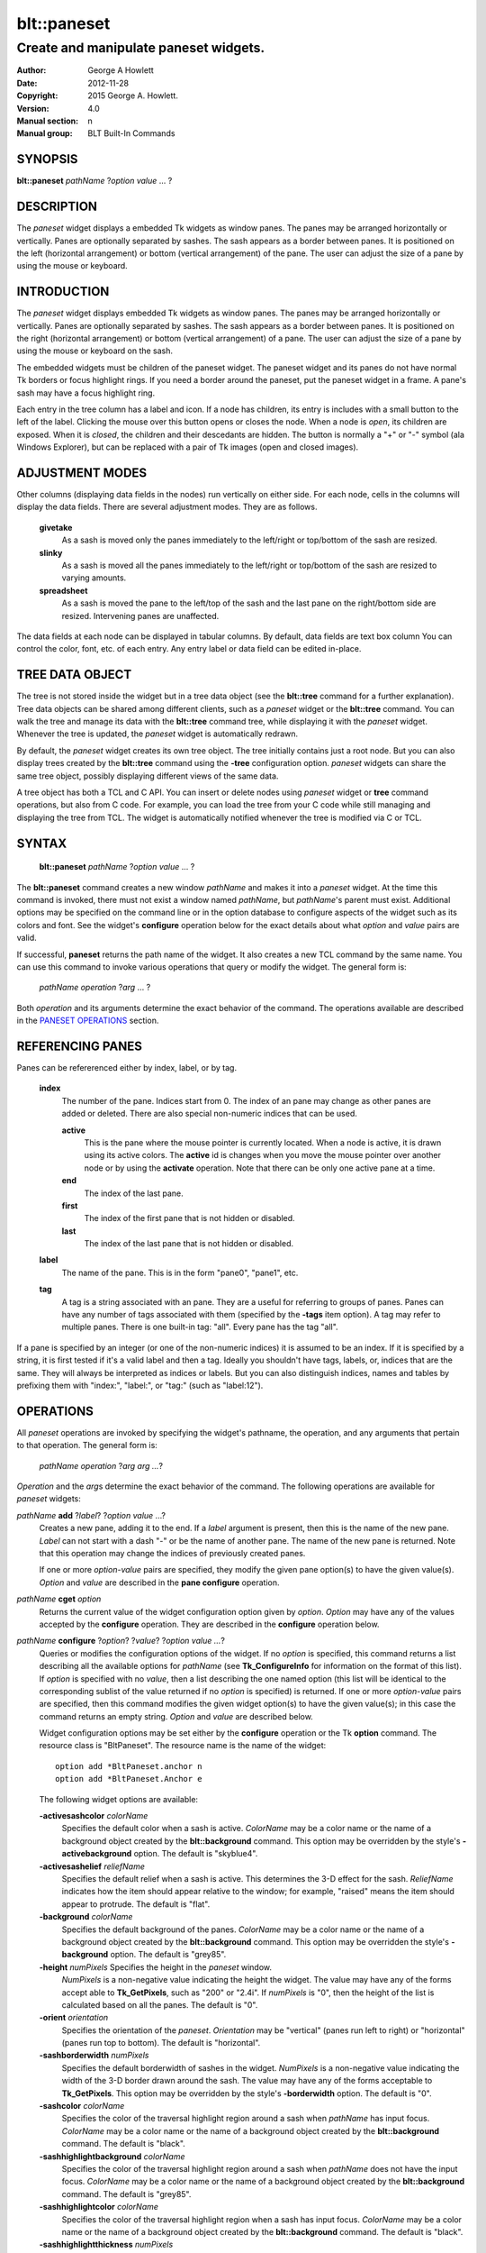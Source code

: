 
=============
blt::paneset
=============

----------------------------------------
Create and manipulate paneset widgets.
----------------------------------------

:Author: George A Howlett
:Date:   2012-11-28
:Copyright: 2015 George A. Howlett.
:Version: 4.0
:Manual section: n
:Manual group: BLT Built-In Commands

SYNOPSIS
--------

**blt::paneset** *pathName* ?\ *option* *value* ... ?

DESCRIPTION
-----------

The *paneset* widget displays a embedded Tk widgets as window panes.  The
panes may be arranged horizontally or vertically.  Panes are optionally
separated by sashes. The sash appears as a border between panes.  It is
positioned on the left (horizontal arrangement) or bottom (vertical
arrangement) of the pane.  The user can adjust the size of a pane by using
the mouse or keyboard.

INTRODUCTION
------------

The *paneset* widget displays embedded Tk widgets as window panes.  The panes
may be arranged horizontally or vertically.  Panes are optionally separated
by sashes. The sash appears as a border between panes.  It is positioned on
the right (horizontal arrangement) or bottom (vertical arrangement) of a
pane.  The user can adjust the size of a pane by using the mouse or
keyboard on the sash.

The embedded widgets must be children of the paneset widget.  The paneset
widget and its panes do not have normal Tk borders or focus highlight
rings. If you need a border around the paneset, put the paneset widget in a
frame.  A pane's sash may have a focus highlight ring.


Each entry in the tree column has a label and icon.  If a node has
children, its entry is includes with a small button to the left of the
label.  Clicking the mouse over this button opens or closes the node.  When
a node is *open*, its children are exposed.  When it is *closed*, the
children and their descedants are hidden.  The button is normally a "+" or
"-" symbol (ala Windows Explorer), but can be replaced with a pair of Tk
images (open and closed images).

ADJUSTMENT MODES
----------------

Other columns (displaying data fields in the nodes) run vertically on
either side.  For each node, cells in the columns will display the data
fields.  There are several adjustment modes.  They are as follows.

 **givetake**
   As a sash is moved only the panes immediately to the left/right or
   top/bottom of the sash are resized.
   
 **slinky**
   As a sash is moved all the panes immediately to the left/right or
   top/bottom of the sash are resized to varying amounts.
   
 **spreadsheet**
   As a sash is moved the pane to the left/top of the sash and the
   last pane on the right/bottom side are resized.  Intervening
   panes are unaffected.

The data fields at each node can be displayed in tabular columns.  By
default, data fields are text box column You can control the color, font,
etc. of each entry.  Any entry label or data field can be edited in-place.

TREE DATA OBJECT
----------------

The tree is not stored inside the widget but in a tree data object (see the
**blt::tree** command for a further explanation).  Tree data objects can be
shared among different clients, such as a *paneset* widget or the
**blt::tree** command.  You can walk the tree and manage its data with the
**blt::tree** command tree, while displaying it with the *paneset* widget.
Whenever the tree is updated, the *paneset* widget is automatically
redrawn.

By default, the *paneset* widget creates its own tree object.  The tree
initially contains just a root node.  But you can also display trees
created by the **blt::tree** command using the **-tree** configuration
option.  *paneset* widgets can share the same tree object, possibly
displaying different views of the same data.

A tree object has both a TCL and C API.  You can insert or delete nodes
using *paneset* widget or **tree** command operations, but also from C
code.  For example, you can load the tree from your C code while still
managing and displaying the tree from TCL. The widget is automatically
notified whenever the tree is modified via C or TCL.

SYNTAX
------

  **blt::paneset** *pathName* ?\ *option* *value* ... ?

The **blt::paneset** command creates a new window *pathName* and makes it
into a *paneset* widget.  At the time this command is invoked, there must
not exist a window named *pathName*, but *pathName*'s parent must exist.
Additional options may be specified on the command line or in the option
database to configure aspects of the widget such as its colors and font.
See the widget's **configure** operation below for the exact details about
what *option* and *value* pairs are valid.

If successful, **paneset** returns the path name of the widget.  It also
creates a new TCL command by the same name.  You can use this command to
invoke various operations that query or modify the widget.  The general
form is:

  *pathName* *operation* ?\ *arg* ... ?

Both *operation* and its arguments determine the exact behavior of
the command.  The operations available are described in the
`PANESET OPERATIONS`_ section.

REFERENCING PANES
-----------------

Panes can be refererenced either by index, label, or by tag.

  **index**
    The number of the pane.  Indices start from 0.  The index of an
    pane may change as other panes are added or deleted.
    There are also special non-numeric indices that can be used.

    **active**
      This is the pane where the mouse pointer is currently located.  When
      a node is active, it is drawn using its active colors.  The
      **active** id is changes when you move the mouse pointer over another
      node or by using the **activate** operation. Note that there can be
      only one active pane at a time.

    **end**
      The index of the last pane.
      
    **first**
      The index of the first pane that is not hidden or disabled.

    **last**
      The index of the last pane that is not hidden or disabled.

  **label**
    The name of the pane.  This is in the form "pane0", "pane1", etc.

  **tag**
    A tag is a string associated with an pane.  They are a useful for
    referring to groups of panes. Panes can have any number of tags
    associated with them (specified by the **-tags** item option).  A
    tag may refer to multiple panes.  There is one built-in tag: "all".
    Every pane has the tag "all".  

If a pane is specified by an integer (or one of the non-numeric indices)
it is assumed to be an index.  If it is specified by a string, it is first
tested if it's a valid label and then a tag.  Ideally you shouldn't have
tags, labels, or, indices that are the same.  They will always be
interpreted as indices or labels.  But you can also distinguish indices,
names and tables by prefixing them with "index:", "label:", or "tag:"
(such as "label:12").

OPERATIONS
----------

All *paneset* operations are invoked by specifying the widget's pathname,
the operation, and any arguments that pertain to that operation.  The
general form is:

  *pathName operation* ?\ *arg arg ...*\ ?

*Operation* and the *arg*\ s determine the exact behavior of the
command.  The following operations are available for *paneset* widgets:

*pathName* **add** ?\ *label*\ ? ?\ *option* *value* ...?
  Creates a new pane, adding it to the end.  If a *label* argument is
  present, then this is the name of the new pane.  *Label* can not start
  with a dash "-" or be the name of another pane.  The name of the new pane
  is returned. Note that this operation may change the indices of
  previously created panes.

  If one or more *option-value* pairs are specified, they modify the given pane
  option(s) to have the given value(s).  *Option* and *value* are described
  in the **pane configure** operation.  

*pathName* **cget** *option*  
  Returns the current value of the widget configuration option given by
  *option*. *Option* may have any of the values accepted by the
  **configure** operation. They are described in the **configure**
  operation below.

*pathName* **configure** ?\ *option*\ ? ?\ *value*? ?\ *option value ...*\ ?
  Queries or modifies the configuration options of the widget.  If no
  *option* is specified, this command returns a list describing all the
  available options for *pathName* (see **Tk_ConfigureInfo** for
  information on the format of this list).  If *option* is specified with
  no *value*, then a list describing the one named option (this list will
  be identical to the corresponding sublist of the value returned if no
  *option* is specified) is returned.  If one or more *option-value* pairs
  are specified, then this command modifies the given widget option(s) to
  have the given value(s); in this case the command returns an empty
  string.  *Option* and *value* are described below.

  Widget configuration options may be set either by the **configure**
  operation or the Tk **option** command.  The resource class is
  "BltPaneset".  The resource name is the name of the widget::

    option add *BltPaneset.anchor n
    option add *BltPaneset.Anchor e

  The following widget options are available\:

  **-activesashcolor** *colorName* 
    Specifies the default color when a sash is active.
    *ColorName* may be a color name or the name of a background object
    created by the **blt::background** command.  This option may be
    overridden by the style's **-activebackground** option.
    The default is "skyblue4". 

  **-activesashelief** *reliefName* 
    Specifies the default relief when a sash is active.  This determines
    the 3-D effect for the sash.  *ReliefName* indicates how the item
    should appear relative to the window; for example, "raised" means the
    item should appear to protrude.  The default is "flat".
    
  **-background** *colorName* 
    Specifies the default background of the panes.  *ColorName* may be a
    color name or the name of a background object created by the
    **blt::background** command.  This option may be overridden the style's
    **-background** option. The default is "grey85".
    
  **-height** *numPixels* Specifies the height in the *paneset* window.
    *NumPixels* is a non-negative value indicating the height the
    widget. The value may have any of the forms accept able to
    **Tk_GetPixels**, such as "200" or "2.4i".  If *numPixels* is "0", then
    the height of the list is calculated based on all the panes.  The
    default is "0".

  **-orient** *orientation*
    Specifies the orientation of the *paneset*.  *Orientation* may be
    "vertical" (panes run left to right) or "horizontal" (panes run
    top to bottom).  The default is "horizontal".

  **-sashborderwidth** *numPixels* 
    Specifies the default borderwidth of sashes in the widget.  *NumPixels*
    is a non-negative value indicating the width of the 3-D border drawn
    around the sash. The value may have any of the forms acceptable to
    **Tk_GetPixels**.  This option may be overridden by the style's
    **-borderwidth** option.  The default is "0".

  **-sashcolor** *colorName*
    Specifies the color of the traversal highlight region around a sash
    when *pathName* has input focus.  *ColorName* may be a color name or
    the name of a background object created by the **blt::background**
    command. The default is "black".

  **-sashhighlightbackground** *colorName*
    Specifies the color of the traversal highlight region around a sash
    when *pathName* does not have the input focus.  *ColorName* may be a
    color name or the name of a background object created by the
    **blt::background** command.  The default is "grey85".

  **-sashhighlightcolor** *colorName*
    Specifies the color of the traversal highlight region when a sash
    has input focus.  *ColorName* may be a color name or the name of a
    background object created by the **blt::background** command. The
    default is "black".

  **-sashhighlightthickness** *numPixels*
    Specifies a non-negative value for the width of the highlight rectangle
    to drawn around the outside of the sash.  *NumPixels* may have any of
    the forms acceptable to **Tk_GetPixels**.  If *numPixels* is "0", no
    focus highlight is drawn around the sash.  The default is "2".

  **-sashpad** *numPixels* 
    Specifies the default borderwidth of sashes in the widget.  *NumPixels* is
    a non-negative value indicating the width of the 3-D border drawn
    around the sash. The value may have any of the forms acceptable to
    **Tk_GetPixels**.  This option may be overridden by the style's
    **-borderwidth** option.  The default is "0".

  **-sashrelief** *reliefName* 
    Specifies the default relief of active sashes.  This determines the 3-D
    effect for the item.  *Relief* indicates how the item should appear
    relative to the window; for example, "raised" means the item should
    appear to protrude.  This option may be overridden by the style's
    **-activerelief** option. The default is "flat".
    
  **-sashthickness** *numPixels*
    Specifies a non-negative value for the width of the highlight rectangle
    to drawn around the outside of the widget.  *NumPixels* may have any of
    the forms acceptable to **Tk_GetPixels**.  If *numPixels* is "0", no
    focus highlight is drawn around the widget.  The default is "2".

  **-width** *numPixels*
   Specifies the width in the *listview*.  *NumPixels* can be single value
   or a list.  If *numPixels* is a single value it is a non-negative value
   indicating the width the window. The value may have any of the forms
   accept able to **Tk_GetPixels**, such as "200" or "2.4i".  If
   *numPixels* is a 2 element list, then this sets the minimum and maximum
   limits for the width of the window. The indow will be at least the
   minimum width and less than or equal to the maximum. If *numPixels* is a
   3 element list, then this specifies minimum, maximum, and nominal width
   or the window.  The nominal size overrides the calculated width of the
   window.  If *numPixels* is "", then the width of the window is
   calculated based on the widths of all the items.  The default is "".

*pathName* **delete** *paneName*\ ...
  Deletes one or more panes from the widget. *PaneName* may be a label,
  index, or tag and may refer to multiple panes (for example "all").

*pathName* **exists** *paneName*
  Returns *paneName* exists in the widget. *PaneName* may be a label,
  index, or tag, but may not represent more than one pane.  Returns "1" is
  the pane exists, "0" otherwise.
  
*pathName* **index** *paneName* 
  Returns the index of *paneName*. *PaneName* may be a label, index, or
  tag, but may not represent more than one pane.  If the pane does not
  exist, "-1" is returned.
  
*pathName* **insert after** *whereName* ?\ *label*\ ? ?\ *option *value* ... ? 
  Creates a new pane and inserts it after *whereName*. *WhereName* may be a
  label, index, or tag, but may not represent more than one pane.  If a
  *label* argument is present, then this is the name of the new pane.
  *Label* can not start with a dash "-" or be the name of another
  pane.  The name of the new pane is returned. Note that this
  operation may change the indices of previously created panes.  

  If one or more *option*\ -\ *value* pairs are specified, they modify the
  given pane option(s) to have the given value(s).  *Option* and *value*
  are described in the **pane configure** operation.  
  
*pathName* **insert before** *whereName* ?\ *label*\ ? ?\ *option *value* ... ?
  Creates a new pane and inserts it before *whereName*. *WhereName* may be a
  label, index, or tag, but may not represent more than one pane.  If a
  *label* argument is present, then this is the name of the new pane.
  *Label* can not start with a dash "-" or be the name of another
  pane. The name of the new pane is returned. Note that this
  operation may change the indices of previously created panes.  

  If one or more *option*\ -\ *value* pairs are specified, they modify the
  given pane option(s) to have the given value(s).  *Option* and *value*
  are described in the **pane configure** operation.  
  
*pathName* **invoke** *paneName* 
  Invokes the TCL command specified by pane's **-command** option.
  *PaneName* may be a label, index, or tag, but may not represent more
  than one pane.  If *paneName* is disabled, no command is invoked.
  
*pathName* **move after** *whereName* *paneName*
  Moves *paneName* after the pane *whereName*.  Both *whereName* and
  *paneName* may be a label, index, or tag, but may not represent more than
  one pane.  The indices of panes may change.
  
*pathName* **move before** *whereName* *paneName*
  Moves *paneName* before the pane *whereName*.  Both *whereName* and
  *paneName* may be a label, index, or tag, but may not represent more than
  one pane. The indices of panes may change.

*pathName* **names** ?\ *pattern* ... ?
  Returns the labels of all the panes.  If one or more *pattern* arguments
  are provided, then the label of any pane matching *pattern* will be
  returned. *Pattern* is a **glob**\ -style pattern.

*pathName* **pane cget** *paneName* *option*
  Returns the current value of the configuration option for *paneName*
  given by *option*.  *Option* may be any option described below for the
  **pane configure** operation below. *PaneName* may be a label, index, or
  tag, but may not represent more than one pane.

*pathName* **pane configure** *paneName* ?\ *option* *value* ... ?
  Queries or modifies the configuration options of *paneName*.  *PaneName*
  may be a label, index, or tag.  If no *option* is specified, returns a
  list describing all the available options for *paneName* (see
  **Tk_ConfigureInfo** for information on the format of this list).  If
  *option* is specified with no *value*, then the command returns a list
  describing the one named option (this list will be identical to the
  corresponding sublist of the value returned if no *option* is specified).
  In both cases, *paneName* may not represent more than one pane.
  
  If one or more *option-value* pairs are specified, then this command
  modifies the given option(s) to have the given value(s); in this case
  *paneName* may refer to mulitple items (for example "all").  *Option* and
  *value* are described below.

  **-activesashcolor** *colorName* 
    Specifies the default color when the sash is active.  *ColorName* may
    be a color name or the name of a background object created by the
    **blt::background** command.  This option may be overridden by the
    style's **-activebackground** option.  The default is "skyblue4".

  **-anchor** *anchorName* 
    Specifies how to position the embedded child widget in the pane if
    extra space is available in the pane. For example, if *anchorName* is
    "center" then the widget is centered in the pane; if *anchorName* is
    "n" then the widget will be drawn such that the top center point of the
    widget will be the top center point of the pane.  This option defaults
    to "nw".

  **-background** *colorName* 
    Specifies the background of *paneName*.  *ColorName* may be a color
    name or the name of a background object created by the
    **blt::background** command.  If *colorName* is "", the widget's
    **-background** is used. The default is "".

  **-deletecommand** *string*
    Specifies a TCL command to invoked when the pane is deleted (via the
    *paneset*\ 's **delete** operation, or destroying the *paneset*).  The
    command will be invoked before the pane is actually deleted.  If
    *string* is "", no command is invoked.  The default is "".

  **-fill** *fillStyle* 
  **-height** *numPixels* 
  **-hide** *boolean* 
  **-ipadx** *numPixels* 
  **-ipady** *numPixels* 
  **-reqheight** *numPixels* 
  **-reqwidth** *numPixels* 

  **-sashhighlightbackground** *colorName* 
  **-sashhighlightcolor** *colorName* 

  **-sashcolor** *colorName*
    Specifies the color of the traversal highlight region when *pathName*
    has input focus.  *ColorName* may be a color name or the name of a
    background object created by the **blt::background** command. The
    default is "black".

  **-sashcursor** *cursorName* 
    Specifies the cursor to be used for the sash. *CursorName* may have
    any of the forms acceptable to **Tk_GetCursor**.  If *cursorName* is "",
    this indicates that the widget should defer to its parent for cursor
    specification.  The default is "".

  **-showsash** *boolean* 

  **-size** *numPixels* 

  **-tags** *tagList* 
    Specifies a list of tags to associate with the item.  *TagList* is a
    list of tags.  Tags are a useful for referring to groups of
    items. Items can have any number of tags associated with them. Tags may
    refer to more than one item.  Tags should not be the same as labels or
    the non-numeric indices.  The default is "".

  **-takefocus** *string* 
    Specifies the text to be displayed as the item's label.  The default is
    "".

*pathName* **listadd** *itemsList*  ?\ *option* *value* ... ?
  Adds one or more items to from *itemsList*.  For each label in
  *itemsList* a new item is created with that label.  An item can not
  already exist with the label.  If one or more *option-value* pairs are
  specified, they modify each created item with the given option(s) to have
  the given value(s).  *Option* and *value* are described in the **item
  configure** operation.

*pathName* **nearest** *x* *y*
  Returns the index of the item closest to the coordinates specified.  *X*
  and *y* are root coordinates.

*pathName* **next** *itemName* 
  Moves the focus to the next item from *itemName*.  *ItemName* may be a
  label, index, or tag, but may not represent more than one item.

*pathName* **previous** *itemName*
  Moves the focus to the previous item from *itemName*.  *ItemName* may be
  a label, index, or tag, but may not represent more than one item.

*pathName* **sash activate** *paneName*
*pathName* **sash anchor** *paneName* *x* *y*
*pathName* **sash deactivate** 
*pathName* **sash mark** *paneName* *x* *y*
*pathName* **sash move** *paneName* *x* *y*
*pathName* **sash set** *paneName* *x* *y*

*pathName* **scan dragto** *x* *y* This command computes the difference
  between *x* and *y* and the coordinates to the last **scan mark** command
  for the widget.  It then adjusts the view by 10 times the difference in
  coordinates.  This command is typically associated with mouse motion
  events in the widget, to produce the effect of dragging the item list at
  high speed through the window.  The return value is an empty string.
   
*pathName* **scan mark** *x* *y*
  Records *x* and *y* and the current view in the window; to be used with
  later **scan dragto** commands. *X* and *y* are window coordinates
  (i.e. relative to *listview* window).  Typically this command is
  associated with a mouse button press in the widget.  It returns an empty
  string.

*pathName* **see** *itemName* 
  Scrolls the list so that *itemName* is visible in the widget's window.
  *ItemName* may be a label, index, or tag, but may not represent more than
  one item.
  
*pathName* **selection anchor** *itemName*
  Sets the selection anchor to the item given by *itemName*.  If *itemName*
  refers to a non-existent item, then the closest item is used.  The
  selection anchor is the end of the selection that is fixed while dragging
  out a selection with the mouse.  The special id **anchor** may be used to
  refer to the anchor item.

*pathName* **selection clear** *firstItem* ?\ *lastItem*\ ?
  Removes the items between *firstItem* and *lastItem* (inclusive) from the
  selection.  Both *firstItem* and *lastItem* are ids representing a range of
  items.  If *lastItem* isn't given, then only *firstItem* is deselected.
  Items outside the selection are not affected.

*pathName* **selection clearall**
  Clears the entire selection.  

*pathName* **selection includes** *itemName*
  Returns 1 if the item given by *itemName* is currently selected, 0 if it
  isn't.

*pathName* **selection mark** ?\ *itemName*\ ?
  Sets the selection mark to the item given by *itemName*.  This causes the
  range of items between the anchor and the mark to be temporarily added
  to the selection.  The selection mark is the end of the selection that is
  fixed while dragging out a selection with the mouse.  The special id
  **mark** may be used to refer to the current mark item.  If *itemName*
  refers to a non-existent item, then the mark is ignored.  Resetting the
  mark will unselect the previous range.  Setting the anchor finalizes the
  range.

*pathName* **selection present**
  Returns 1 if any items currently selected and 0 otherwise.

*pathName* **selection set** *firstItem* ?\ *lastItem*\ ?
  Selects all of the items in the range between *firstItem* and *lastItem*,
  inclusive, without affecting the selection state of items outside that
  range. If *lastItem* isn't given, then only *firstItem* is set.

*pathName* **selection toggle** *firstItem* ?\ *lastItem*\ ?
  Selects/deselects items in the range between *firstItem* and *lastItem*,
  inclusive, from the selection.  If a item is currently selected, it
  becomes deselected, and visa versa. If *lastItem* isn't given,
  then only *firstItem* is toggled.

*pathName* **size**
  Returns the number of items in the list.  
   
*pathName* **sort cget** *option*
  Returns the current value of the sort configuration option given by
  *option*. *Option* may have any of the values accepted by the **sort
  configure** operation. They are described below.

*pathName* **sort configure** ?\ *option*\ ? ?\ *value*\ ? ?\ *option* *value* ... ?
  Queries or modifies the sort configuration options.  If no *option* is
  specified, returns a list describing all the available options for
  *pathName* (see **Tk_ConfigureInfo** for information on the format of
  this list).  If *option* is specified with no *value*, then this command
  returns a list describing the one named option (this list will be
  identical to the corresponding sublist of the value returned if no
  *option* is specified).  If one or more *option-value* pairs are
  specified, then this command modifies the given sort option(s) to have
  the given value(s); in this case the command returns an empty string.
  *Option* and *value* are described below.

  **-auto** 
    Automatically resort the items anytime the items are added deleted, or
    changed.

  **-by** *what*
    Indicates to sort items either by their type or text label.
    *What* can be **text** or **type**. By default the items are sorted
    by their labels.

  **-command** *cmdPrefix*
    Specifies *cmdPrefix* as a TCL command to use for comparing items.  The
    items to compare are appended as additional arguments to *cmdPrefix*
    before evaluating the TCL command. The command should return an
    integer less than, equal to, or greater than zero if the first item
    is to be considered less than, equal to, or greater than the second,
    respectively.

  **-decreasing** 
    Sort the items highest to lowest. By default items are sorted
    lowest to highest.

  **-dictionary** *boolean*
     Use dictionary-style comparison. This is the same as *ascii*
     except (a) case is ignored except as a tie-breaker and (b) if two
     strings contain embedded numbers, the numbers compare as integers,
     not characters.  For example, in -dictionary mode, "bigBoy" sorts
     between "bigbang" and "bigboy", and "x10y" sorts between "x9y" and
     "x11y".  

*pathName* **sort once**  ?\ *option* *value* ... ?
  Sorts items using the current set of sort configuration values.  *Option*
  and *value* are described above for the **sort configure** operation.
  
*pathName* **style cget** *styleName* *option*
  Returns the current value of the style configuration option given by
  *option* for *styleName*.  *StyleName* is the name of a style created by
  the **style create** operaton.  *Option* may be any option described
  below for the **style configure** operation.
   
*pathName* **style configure** *styleName* ?\ *option* *value* ... ?
  Queries or modifies the configuration options for the style *styleName*.
  *StyleName* is the name of a style created by the **style create**
  operaton.  If no *option* argument is specified, this command returns a
  list describing all the available options for *pathName* (see
  **Tk_ConfigureInfo** for information on the format of this list).  If
  *option* is specified with no *value*, then the command returns a list
  describing the one named option (this list will be identical to the
  corresponding sublist of the value returned if no *option* is specified).
  If one or more *option-value* pairs are specified, then this command
  modifies the given widget option(s) to have the given value(s); in this
  case the command returns an empty string.  *Option* and *value* are
  described below.

  **-activebackground** *colorName* 
    Specifies the background of the item when it is active.  *ColorName*
    may be a color name or the name of a background object created by the
    **blt::background** command.  The default is "white".

  **-activeforeground** *colorName* 
    Specifies the text color of the item when it is active.  The default is
    "black".

  **-activerelief** *relief* 
    Specifies the relief of the item when it is active.  This determines
    the 3-D effect for the item.  *Relief* indicates how the item should
    appear relative to the widget window; for example, "raised" means the
    item should appear to protrude.  The default is "flat".
    
  **-background** *colorName* 
    Specifies the background of the item.  *ColorName* may be a color
    name or the name of a background object created by the
    **blt::background** command.  The default is "white".
    
  **-borderwidth** *numPixels* 
    Specifies the borderwidth of the item.  *NumPixels* is a non-negative
    value indicating the width of the 3-D border drawn around the item. The
    value may have any of the forms accept able to **Tk_GetPixels**.  The
    default is "1".

  **-disabledbackground** *colorName* 
    Specifies the background of the item when it is disabled.  *ColorName*
    may be a color name or the name of a background object created by the
    **blt::background** command.  The default is "white".

  **-disabledforeground** *colorName* 
    Specifies the color of the text for the item when it is disabled.  The
    default is "grey70".

  **-font** *fontName* 
    Specifies the font of the text for the item.  The default is "{Sans
    Serif} 11".

  **-foreground** *colorName* 
    Specifies the color of the text for the item.  The default is "black".

  **-relief** *relief* 
    Specifies the 3-D effect for the border around the item.  *Relief*
    specifies how the interior of the legend should appear relative to the
    widget; for example, "raised" means the item should appear to protrude
    from the window, relative to the surface of the window.  The default is
    "flat".

  **-selectbackground** *colorName* 
    Specifies the background color of the item when it is selected.
    *ColorName* may be a color name or the name of a background object
    created by the **blt::background** command.  The default is "skyblue4".

  **-selectforeground** *colorName* 
    Specifies the color of the text of the item when it is selected.  The
    default is "white".

  **-selectrelief** *relief* 
    Specifies the relief of the item when it is selected.  This determines
    the 3-D effect for the item.  *Relief* indicates how the item should
    appear relative to the widget window; for example, "raised" means the
    item should appear to protrude.  The default is "flat".
    
*pathName* **style create** *styleName* ?\ *option* *value* ... ?
  Creates a new style named *styleName*.  By default all list use the same
  set of global widget configuration options to specify the item's the
  color, font, borderwidth, etc.  Styles contain sets of configuration
  options that you can apply to a items (using the its **-style** option)
  to override their appearance. More than one item can use the same
  style. *StyleName* can not already exist.  If one or more
  *option*-*value* pairs are specified, they specify options valid for the
  **style configure** operation.  The name of the style is returned.
   
*pathName* **style delete** ?\ *styleName* ... ?
  Deletes one or more styles.  *StyleName* is the name of a style created
  by the **style create** operaton.  Styles are reference counted.  The
  resources used by *styleName* are not freed until no item is using it.
   
*pathName* **style exists** *styleName*
  Indicates if the style named *styleName* exists in the widget. Returns
  "1" if it exists, "0" otherwise.
   
*pathName* **style names** ?\ *pattern* ... ?
  Returns the names of all the styles in the widget.  If one or more
  *pattern* arguments are provided, then the names of any style matching
  *pattern* will be returned. *Pattern* is a **glob**-style pattern.

*pathName* **table attach** *tableName* ?\ *option value* ... ?
  Attaches a BLT data table as the data source for the widget. *TableName*
  is the name of a data table created by the **blt::datatable** command.
  You must specify the columns in the table that contain specific
  information.  *Option* and *value* can be any of the following.
  
  **-bigicon** *columnName* 
    Specifies the name of the column in *tableName* to that holds the
    image names of the big icons used in **icons** layout mode.

  **-icon** *columnName* 
    Specifies the name of the column in *tableName* to that holds the image
    names of the small icons used in **row** and **column** layout modes.
   
  **-text** *columnName* 
    Specifies the name of the column in *tableName* to that holds the string
    to be used for the item text.

  **-type** *columnName* 
    Specifies the name of the column in *tableName* to that holds the string
    to be used for the item type.

*pathName* **table unattach** 
  Unlinks the current table.

*pathName* **tag add** *tag* ?\ *itemName* ... ?
  Adds the tag to one of more items. *Tag* is an arbitrary string that can
  not start with a number.  *ItemName* may be a label, index, or tag and
  may refer to multiple items (for example "all").
  
*pathName* **tag delete** *tag* ?\ *itemName* ... ?
  Deletes the tag from one or more items. *ItemName* may be a label, index,
  or tag and may refer to multiple items (for example "all").
  
*pathName* **tag exists** *itemName* ?\ *tag* ... ?
  Indicates if the item has any of the given tags.  Returns "1" if
  *itemName* has one or more of the named tags, "0" otherwise.  *ItemName*
  may be a label, index, or tag and may refer to multiple items (for example
  "all").

*pathName* **tag forget** *tag*
  Removes the tag *tag* from all items.  It's not an error if no
  items are tagged as *tag*.

*pathName* **tag get** *itemName* ?\ *pattern* ... ?
  Returns the tag names for a given item.  If one of more pattern
  arguments are provided, then only those matching tags are returned.

*pathName* **tag items** *tag*
  Returns a list of items that have the tag.  If no item is tagged as
  *tag*, then an empty string is returned.

*pathName* **tag names** ?\ *itemName*\ ... ?
  Returns a list of tags used by the *listview* widget.  If one or more
  *itemName* arguments are present, any tag used by *itemName* is returned.

*pathName* **tag set** *itemName* ?\ *tag* ... ?
  Sets one or more tags for a given item.  *ItemName* may be a label,
  index, or tag and may refer to multiple items.  Tag names can't start
  with a digit (to distinquish them from indices) and can't be a reserved
  tag ("all").

*pathName* **tag unset** *itemName* ?\ *tag* ... ?
  Removes one or more tags from a given item. *ItemName* may be a label,
  index, or tag and may refer to multiple items.  Tag names that don't
  exist or are reserved ("all") are silently ignored.

*pathName* **xposition** *itemName*
  Returns the horizontal position of the item from left of the *listview*
  window.  The returned value is in pixels. *ItemName* may be a label,
  index, or tag, but may not represent more than one item.
   
*pathName* **xview moveto** fraction
  Adjusts the horizontal view in the *listview* window so the portion of
  the list starting from *fraction* is displayed.  *Fraction* is a number
  between 0.0 and 1.0 representing the position horizontally where to
  start displaying the list.
   
*pathName* **xview scroll** *number* *what*
  Adjusts the view in the window horizontally according to *number* and
  *what*.  *Number* must be an integer.  *What* must be either "units" or
  "pages".  If *what* is "units", the view adjusts left or right by
  *number* units.  The number of pixel in a unit is specified by the
  **-xscrollincrement** option.  If *what* is "pages" then the view
  adjusts by *number* screenfuls.  If *number* is negative then the view
  if scrolled left; if it is positive then it is scrolled right.

*pathName* **yposition** *itemName*
  Returns the vertical position of the item from top of the *listview*
  window.  The returned value is in pixels. *ItemName* may be a label,
  index, or tag, but may not represent more than one item.
   
*pathName* **yview moveto** fraction
  Adjusts the vertical view in the *listview* window so the portion of
  the list starting from *fraction* is displayed.  *Fraction* is a number
  between 0.0 and 1.0 representing the position vertically where to start
  displaying the list.
   
*pathName* **yview scroll** *number* *what*
  Adjusts the view in the window vertically according to *number* and
  *what*.  *Number* must be an integer.  *What* must be either "units" or
  "pages".  If *what* is "units", the view adjusts up or down by *number*
  units.  The number of pixels in a unit is specified by the
  **-yscrollincrement** option.  If *what* is "pages" then the view
  adjusts by *number* screenfuls.  If *number* is negative then earlier
  items become visible; if it is positive then later item becomes visible.

PANESET OPERATIONS
-------------------

The **paneset** operations are the invoked by specifying the widget's
pathname, the operation, and any arguments that pertain to that operation.
The general form is:

  *pathName* *operation* ?\ *arg* *arg* ...  ?

*Operation* and the *arg*s determine the exact behavior of the
command.  The following operation are available for *paneset* widgets:

*pathName* **bbox** ?**-screen**? *tagOrId...*
  Returns a list of 4 numbers, representing a bounding box of around the
  specified entries. The entries is given by one or more *tagOrId*
  arguments.  If the **-screen** flag is given, then the x-y coordinates of
  the bounding box are returned as screen coordinates, not virtual
  coordinates. Virtual coordinates start from "0" from the root node.  The
  returned list contains the following values.

  *x* 
     X-coordinate of the upper-left corner of the bounding box.

  *y*
     Y-coordinate of the upper-left corner of the bounding box.

  *width*
     Width of the bounding box.

  *height*
     Height of the bounding box.

*pathName* **bind** *tagName* ?\ *sequence*\? ?\ *command*\ ?
  Associates *command* with *tagName* such that whenever the event sequence
  given by *sequence* occurs for a node with this tag, *command* will be
  invoked.  The syntax is similar to the **bind** command except that it
  operates on **paneset** entries, rather than widgets. See the **bind**
  manual entry for complete details on *sequence* and the substitutions
  performed on *command* before invoking it.

  If all arguments are specified then a new binding is created, replacing
  any existing binding for the same *sequence* and *tagName*.  If the first
  character of *command* is "+" then *command* augments an existing binding
  rather than replacing it.  If no *command* argument is provided then the
  command currently associated with *tagName* and *sequence* (it's an error
  occurs if there's no such binding) is returned.  If both *command* and
  *sequence* are missing then a list of all the event sequences for which
  bindings have been defined for *tagName*.

*pathName* **button activate** *tagOrId*
  Designates the node given by *tagOrId* as active.  
  When a node is active it's entry is drawn using its active icon 
  (see the **-activeicon** option). 
  Note that there can be only one active entry at a time.
  The special id **active** indicates the currently active node.

*pathName* **button bind** *tagName* ?\ *sequence*\ ? ?\ *command*\ ?
  Associates *command* with *tagName* such that whenever the event sequence
  given by *sequence* occurs for an button of a node entry with this tag,
  *command* will be invoked.  The syntax is similar to the **bind** command
  except that it operates on **paneset** buttons, rather than widgets. See
  the **bind** manual entry for complete details on *sequence* and the
  substitutions performed on *command* before invoking it.

  If all arguments are specified then a new binding is created, replacing
  any existing binding for the same *sequence* and *tagName*.  If the first
  character of *command* is "+" then *command* augments an existing binding
  rather than replacing it.  If no *command* argument is provided then the
  command currently associated with *tagName* and *sequence* (it's an error
  occurs if there's no such binding) is returned.  If both *command* and
  *sequence* are missing then a list of all the event sequences for which
  bindings have been defined for *tagName*.

*pathName* **button cget** *option*
  Returns the current value of the configuration option given by *option*.
  *Option* may have any of the values accepted by the **configure**
  operation described below.

*pathName* **button configure** ?*option*? ?\ *value*\ ? ?\ *option* *value* ... ?
  Query or modify the configuration options of the widget.  If no *option*
  is specified, returns a list describing all of the available options for
  *pathName* (see **Tk_ConfigureInfo** for information on the format of
  this list).  If *option* is specified with no *value*, then the command
  returns a list describing the one named option (this list will be
  identical to the corresponding sublist of the value returned if no
  *option* is specified).  If one or more *option*-*value* pairs are
  specified, then the command modifies the given widget option(s) to have
  the given value(s); in this case the command returns an empty string.
  *Option* and *value* are described in the section `BUTTON OPTIONS`_
  below.

  **-activebackground** *colorName*
    Sets the background color of an active button.  A button is made active
    when the mouse passes over it or by the **button activate** operation.

  **-activeforeground** *colorName*
    Sets the foreground color of an active button.  A button is made active
    when the mouse passes over it or by the **button activate** operation.

  **-background** *colorName*
    Sets the background of the button.  The default is "white".

  **-borderwidth** *numPixels*
    Sets the width of the 3-D border around the button.  The **-relief**
    option determines if a border is to be drawn.  The default is "1".

  **-closerelief** *relief*
    Specifies the 3-D effect for the closed button.  *Relief* indicates how
    the button should appear relative to the widget; for example, "raised"
    means the button should appear to protrude.  The default is "solid".

  **-foreground** *colorName* 
    Sets the foreground color of buttons.  The default is "black".

  **-images** *imageList*
    Specifies images to be displayed for the button.  *ImageList* is a list of
    two Tk images: the first image is displayed when the button is open,
    the second when it is closed.  If the *imageList* is the empty string,
    then a plus/minus gadget is drawn.  The default is "".

  **-openrelief** *relief*
    Specifies the 3-D effect of the open button.  *Relief* indicates how
    the button should appear relative to the widget; for example, "raised"
    means the button should appear to protrude.  The default is "flat".

  **-size** *numPixels*
    Sets the requested size of the button.  The default is "0".

*pathName* **cget** *option*
  Returns the current value of a widget configuration option.  *Option* may
  have any of the values accepted by the **configure** operation described
  below.

*pathName* **close** ?\ **-recurse**\ ? *entryName* ... ?
  Closes the entry specified by *entryName*.  In addition, if a TCL
  script was specified by the **-closecommand** option, it is
  invoked.  If the entry is already closed, this command has no effect.
  If the **-recurse** flag is present, each child node is
  recursively closed.

*pathName* **column activate** ?\ *columnName*\ ?
  Sets or gets the active column.  If no *columnName* argument is given,
  this command returns the name of the currently active column.  Otherwise
  *columnName* is the name of a column in the *paneset* widget to be made
  active. When a column is active, it's drawn using its
  **-activetitlebackground** and **-activetitleforeground** colors. If
  *columnName* is the "", then no column will be active.

*pathName* **column cget** *columnName* *option*
  Returns the current value of a column configuration option for
  *columnName*.  *ColumnName* is the name of column in the widget that
  corresponds to a data field in the tree.  *Option* may have any of the
  values accepted by the **column configure** operation described below.

*pathName* **column configure** *columnName* ?\ *option*\ ? ?\ *value*\ ? ?\ *option* *value* ... ?
  Query or modify the configuration options of the column designated by
  *columnName*. *ColumnName* is the name of the column in the widget that
  corresponds to a data field in the tree.  If no *option* is specified,
  returns a list describing all of the available options for *pathName*
  (see **Tk_ConfigureInfo** for information on the format of this list).
  If *option* is specified with no *value*, then the command returns a list
  describing the one named option (this list will be identical to the
  corresponding sublist of the value returned if no *option* is specified).
  If one or more *option*-*value* pairs are specified, then the command
  modifies the given widget option(s) to have the given value(s); in this
  case the command returns an empty string.  *Option* and *value* are
  described below.

  **-activetitlebackground** *colorName*

  **-activetitleforeground** *colorName*

  **-bindtags** *tagList*
    Specifies the binding tags *columnName*.  *TagList* is a list of binding
    tag names.  The tags and their order will determine how events are
    handled for columns.  Each tag in the list matching the current event
    sequence will have its TCL command executed.  The default value is
    "all".

  **-borderwidth** *numPixels*
    Sets the width of the 3-D border of the column.  The column's
    **-relief** option (see below) determines if a border is to be drawn.
    The default is "0".

  **-command** *cmdPrefix*
    Specifies a TCL procedure to be called when column's **invoke**
    operation is executed.  *CmdPrefix* will be called with 1 extra
    argument: the index of the pane.
    
  **-decreasingicon** *imageName*
    Specifies an image to displayed when the column is sorted in decreasing
    order. *ImageName* is the name of Tk image.  The default is image
    is a red arrow.

  **-formatcommand** *cmdPrefix*
    Specifies a TCL procedure to be called to format the contents of cells
    in *columnName*. This lets you display the data field values in a
    readable form while retaining their original format.  *CmdPrefix* is
    called with 2 extra arguments (the node id of the entry and the cell's
    value) that are appended to the end.

  **-hide** *boolean*
    If *boolean* is true, the column is not displayed.  The default is
    "yes".

  **-icon** *imageName*
    Specifies an image to displayed to the left of the column title.
    *ImageName* is the name of Tk image.  If *imageName* is "", then
    no icon is display. The default is "".

  **-increasingicon** *imageName*
    Specifies an image to displayed when the column is sorted in increasing
    order. *ImageName* is the name of Tk image.  The default is image
    is a blue arrow.

  **-justify** *justify*
    Specifies how the column data fields title should be justified within
    the column.  This matters only when the column is wider than the data
    field to be display.  *Justify* must be "left", "right", or "center".
    The default is "left".

  **-max** *relief*

  **-min** *relief*

  **-pad** *numPixels*
    Specifies how much padding for the left and right sides of the column.
    *NumPixels* is a list of one or two screen distances.  If *numPixels*
    has two elements, the left side of the column is padded by the first
    distance and the right side by the second.  If *numPixels* has just one
    distance, both the left and right sides are padded evenly.  The default
    is "2".

  **-relief** *relief*
    Specifies the 3-D effect of the column.  *Relief* specifies how the
    column should appear relative to the widget; for example, "raised"
    means the column should appear to protrude.  The default is "flat".

  **-rulecolor** *colorName*

  **-ruledashes** *dashlist*

  **-rulewidth** *numPixels*

  **-show** *boolean*

  **-sortcommand** *cmdPrefix*

  **-sorttype** *sortType*

  **-state** *state*
    Sets the state of *columnName*. If *state* is "disable" then the column
    title can not be activated nor invoked.  The default is "normal".

  **-title** *string*
    Sets the title for *columnName*.  The default is "".

  **-titlebackground** *colorName* 
    Sets the background color of the column title.  The default is "black".

  **-titleborderwidth** *numPixels*
    Sets the width of the 3-D border around the column title.  The
    **-titlerelief** option determines if a border is to be drawn.  The
    default is "0".

  **-titlefont** *fontName* 
    Sets the font for a column's title. The default is "{Sans Serif} 9".

  **-titleforeground** *colorName* 
    Sets the foreground color of the column title.  The default is "black".

  **-titlejustify** *justify*
    Specifies how the column title should be justified within the column.
    This matters only when the column is wider than the title.  *Justify*
    must be "left", "right", or "center".  The default is "left".

  **-titlerelief** *relief*
    Specifies the 3-D effect of the column title.  *Relief* specifies how the
    title should appear relative to the widget; for example, "raised"
    means the title should appear to protrude.  The default is "flat".

  **-weight** *number*
    Sets the requested width of the column.  This overrides the computed
    with of the column.  If *numPixels* is 0, the width is computed as from
    the contents of the column. The default is "0".

  **-width** *numPixels*
    Sets the requested width of the column.  This overrides the computed
    with of the column.  If *numPixels* is 0, the width is computed as from
    the contents of the column. The default is "0".

*pathName* **column delete** ?\ *columnName* ... ?
  Deletes one of more columns designated by *columnName*.  Note that you
  can't delete the "paneset" column and that deleting a column does not
  delete the corresponding data field in the tree. *ColumnName* is the
  name of a column returned by the **column create** operation.

*pathName* **column insert** *insertPos* *fieldName* ?\ *option* *value* ... ?
  Creates a new column named *fieldName*.  A column displays data fields
  with the same name.  *FieldName* is the name of the new column and a data
  field.  The data field doesn't have to exist (all the cells will be
  empty).  But a column named *fieldName* must not already exist in the
  widget.  *InsertPos* specifies where to position the column in the list of
  columns. *InsertPos* can be an index or "end". For example, if *insertPos*
  is "0", the new column will be the left most column.

*pathName* **column invoke** *columnName*
  Invokes the TCL command associated with *columnName*, if there is one
  (see the column's **-command** option).  This command is ignored if the
  column's **-state** option set to "disabled".

*pathName* **column move** *srcName* *destName* 
  Moves the column *srcName* to the destination position.  *SrcName* is the
  name of a column.  *DestName* can be either the name of another column or
  a screen position in the form **@**\ *x*\ **,**\ *y*.

*pathName* **column names** ? *pattern* ... ?
  Returns the names of all the columns in the widget. If one or more
  *pattern* arguments are provided, then the name of any column matching
  *pattern* will be returned. *Pattern* is a glob-style pattern.

*pathName* **column nearest**  *x* *y* ?\ *switches* ... ?
  Returns the name of the column closest to the given screen
  coordinate.  *x* and *y* are screen coordinates relative to the
  paneset window unless the **-root** switch is given.
  *Switches* can be any of the following.

  **-root** 
    Indicates that *x* and *y* are root coordinates (they 
    are relative to the root window).  By default the coordinates
    are relative to the paneset window.

  **-title**
    Return the name of the column only if the pointer is over the column's
    title.

*pathName* **configure** ?\ *option*\ ? ?\ *value*\ ? ? *option value* ... ?
  Query or modify the configuration options of the widget.  If no *option*
  is specified, returns a list describing all of the available options for
  *pathName* (see **Tk_ConfigureInfo** for information on the format of
  this list).  If *option* is specified with no *value*, then the command
  returns a list describing the one named option (this list will be
  identical to the corresponding sublist of the value returned if no
  *option* is specified).  If one or more *option*-*value* pairs are
  specified, then the command modifies the given widget option(s) to have
  the given value(s); in this case the command returns an empty string.
  *Option* and *value* are described below.

  **-activebackground** *colorName*
    Sets the background color for active entries.  A node is active when
    the mouse passes over it's entry or using the **activate** operation.

  **-activeforeground** *colorName*
    Sets the foreground color of the active node.  A node is active when
    the mouse passes over it's entry or using the **activate** operation.

  **-activeicons** *images*
    Specifies images to be displayed for an entry's icon when it is
    active. *Images* is a list of two Tk images: the first image is
    displayed when the node is open, the second when it is closed.

  **-autocreate** *boolean*
    If *boolean* is true, automatically create missing ancestor nodes when
    inserting new nodes. Otherwise flag an error.  The default is "no".

  **-allowduplicates** *boolean*
    If *boolean* is true, allow nodes with duplicate pathnames when
    inserting new nodes.  Otherwise flag an error.  The default is "no".

  **-background** *colorName*
    Sets the background color of the widget.  The default is "white".

  **-borderwidth** *numPixels*
    Sets the width of the 3-D border around the outside edge of the widget.
    The **-relief** option determines if the border is to be drawn.  The
    default is "2".

  **-closecommand** *string*
    Specifies a TCL script to be invoked when a node is closed.  You can
    overrider this for individual entries using the entry's
    **-closecommand** option. The default is "".  Percent substitutions are
    performed on *string* before it is executed.  The following
    substitutions are valid:

    **%W**
      The pathname of the widget.

    **%p**
      The name of the node.

    **%P**
      The full pathname of the node.

    **%#**
      The id of the node.

    **%%**
      Translates to a single percent.

  **-cursor** *cursor*
    Specifies the widget's cursor.  The default cursor is "".

  **-dashes** *number*
    Sets the dash style of the horizontal and vertical lines drawn
    connecting entries. *Number* is the length in numPixels of the dashes and
    gaps in the line. If *number* is "0", solid lines will be drawn. The
    default is "1" (dotted).

  **-exportselection** *boolean* 
    Indicates if the selection is exported.  If the widget is exporting its
    selection then it will observe the standard X11 protocols for handling
    the selection.  Selections are available as type **STRING**; the value
    of the selection will be the label of the selected nodes, separated by
    newlines.  The default is "no".

  **-flat** *boolean*
    Indicates whether to display the tree as a flattened list.  If
    *boolean* is true, then the hierarchy will be a list of full paths for
    the nodes.  This option also has affect on sorting.  See the **sort**
    operation** section for more information.  The default is "no".

  **-focusdashes** *dashList* 
    Sets the dash style of the outline rectangle drawn around the entry
    label of the node that current has focus. *Number* is the length in
    numPixels of the dashes and gaps in the line.  If *number* is "0", a solid
    line will be drawn. The default is "1".

  **-focusforeground** *colorName* 
    Sets the color of the focus rectangle.  The default is "black".

  **-font** *fontName* 
    Specifies the font for entry labels.  You can override this for
    individual entries with the entry's **-font** configuration option.
    The default is "{Sans Serif} 9"

  **-foreground** *colorName* 
    Sets the text color of entry labels.  You can override this for
    individual entries with the entry's **-foreground** configuration
    option.  The default is "black".

  **-height** *numPixels*
    Specifies the requested height of widget.  The default is "400".

  **-hideroot** *boolean*
    If *boolean* is true, it indicates that no entry for the root node
    should be displayed.  The default is "no".

  **-highlightbackground**  *colorName*
    Specifies the normal color of the traversal highlight region when the
    widget does not have the input focus.

  **-highlightcolor** *colorName*
    Specifies the color of the traversal highlight rectangle when the
    widget has the input focus.  The default is "black".

  **-highlightthickness** *numPixels*
    Specifies the width of the highlight rectangle indicating when the
    widget has input focus. The value may have any of the forms acceptable
    to **Tk_GetPixels**.  If the value is zero, no focus highlight will be
    displayed.  The default is "2".

  **-icons** *imageList*
    Specifies images for the entry's icon.  *ImageList* is a list of two Tk
    images: the first image is displayed when the node is open, the second
    when it is closed.

  **-linecolor** *colorName*
    Sets the color of the connecting lines drawn between entries.  The
    default is "black".

  **-linespacing** *numPixels*
    Sets the number of pixels spacing between entries.  The default is "0".

  **-linewidth** *numPixels*
    Set the width of the lines drawn connecting entries.  If *numPixels* is
    "0", no vertical or horizontal lines are drawn.  The default is "1".

  **-newtags** *boolean* 
    If *boolean* is true, when sharing a tree object (see the **-tree**
    option), don't share its tags too.  The default is "0".

  **-opencommand** *string*
    Specifies a TCL script to be invoked when a node is open.  You can
    override this for individual entries with the entry's **-opencommand**
    configuration option.  The default is "".  Percent substitutions are
    performed on *string* before it is executed.  The following
    substitutions are valid:

    **%W**
      The pathname of the widget.

    **%p**
      The name of the node.

    **%P**
      The full pathname of the node.

    **%#**
      The id of the node.

    **%%**
      Translates to a single percent.

  **-relief** *relief*
    Specifies the 3-D effect for the widget.  *Relief* specifies how the
    *paneset* widget should appear relative to widget it is packed into;
    for example, "raised" means the *paneset* widget should appear to
    protrude.  The default is "sunken".

  **-scrollmode** *mode* 
    Specifies the style of scrolling to be used.  The following styles are
    valid.  This is the default is "hierbox".

    **listbox**
      Like the **listbox** widget, the last entry can always be scrolled to
      the top of the widget window.  This allows the scrollbar thumb to
      shrink as the last entry is scrolled upward.

    **hierbox**
      The last entry can only be viewed at the bottom of the widget window.
      The scrollbar stays a constant size.

    **canvas**
      Like the **canvas** widget, the entries are bound within the
      scrolling area.

  **-selectbackground** *colorName*
    Sets the background color selected node entries.  The default is
    "#ffffea".

  **-selectborderwidth** *numPixels*
    Sets the width of the raised 3-D border drawn around the labels of
    selected entries. The default is "0".

  **-selectcommand** *string*
    Specifies a TCL script to invoked when the set of selected nodes
    changes.  The default is "".

  **-selectforeground** *colorName*
    Sets the color of the labels of selected node entries.  The default is
    "black".

  **-selectmode** *mode*
    Specifies the selection mode. If *mode* is "single", only one node can
    be selected at a time.  If "multiple" more than one node can be
    selected.  The default is "single".

  **-separator** *string*
    Specifies the character sequence to use when spliting the path
    components.  The separator may be several characters wide (such as
    "::") Consecutive separators in a pathname are treated as one.  If
    *string* is the empty string, the pathnames are TCL lists.  Each
    element is a path component.  The default is "".

  **-showtitles** *boolean*
    If *boolean* is false, column titles are not be displayed.  The default
    is "yes".

  **-sortselection** *boolean*
    If *boolean* is true, nodes in the selection are ordered as they are
    currently displayed (depth-first or sorted), not in the order they were
    selected. The default is "no".

  **-takefocus** *focus* 
    Provides information used when moving the focus from window to window
    via keyboard traversal (e.g., Tab and Shift-Tab).  If *focus* is "0",
    this means that this window should be skipped entirely during keyboard
    traversal.  "1" means that the this window should always receive the
    input focus.  An empty value means that the traversal scripts make the
    decision whether to focus on the window.  The default is "1".

  **-trim** *string*
    Specifies a string leading characters to trim from entry pathnames
    before parsing.  This only makes sense if the **-separator** is also
    set.  The default is "".

  **-width** *numPixels*
    Sets the requested width of the widget.  If *numPixels* is 0, then the
    with is computed from the contents of the *paneset* widget.  The
    default is "200".

  **-xscrollcommand** *string*
    Specifies the prefix for a command used to communicate with horizontal
    scrollbars.  Whenever the horizontal view in the widget's window
    changes, the widget will generate a TCL command by concatenating the
    scroll command and two numbers.  If this option is not specified, then
    no command will be executed.

  **-xscrollincrement** *numPixels*
    Sets the horizontal scrolling distance. The default is 20 pixels.

  **-yscrollcommand** *string*
    Specifies the prefix for a command used to communicate with vertical
    scrollbars.  Whenever the vertical view in the widget's window changes,
    the widget will generate a TCL command by concatenating the scroll
    command and two numbers.  If this option is not specified, then no
    command will be executed.

  **-yscrollincrement** *numPixels*
    Sets the vertical scrolling distance. The default is 20 pixels.

*pathName* **curselection**
  Returns a list containing the ids of all of the entries that are
  currently selected.  If there are no entries are selected, then the empty
  string is returned.

*pathName* **delete** ?\ *entryName* ... ?
  Deletes one or more entries given by *entryName* and its children.

*pathName* **entry activate** *entryName*
  Sets the active entry to *entryName*.  When an entry is active it is
  drawn using its active icon (see the **-activeicon** option).  Note that
  there can be only one active node at a time.  The special id of the
  currently active node is **active**.

*pathName* **entry cget** *option*
  Returns the current value of the configuration option given by *option*.
  *Option* may have any of the values accepted by the **configure**
  operation described below.

*pathName* **entry children** *entryName*  ?\ *firstPos*\ ? ?\ *lastPos*\ ?
  Returns a list of ids for the given range of children of *entryName*.
  *EntryName* is the id or tag of the node to be examined.  If only a
  *firstPos* argument is present, then the id of the that child at that
  numeric position is returned.  If both *firstPos* and *lastPos* arguments
  are given, then the ids of all the children in that range are returned.
  Otherwise the ids of all children are returned.

*pathName* **entry configure** ?\ *option*\ ? ?\ *value*\? ?\ *option* *value* ... ?
  Query or modify the configuration options of the widget.  If no *option*
  is specified, returns a list describing all of the available options for
  *pathName* (see **Tk_ConfigureInfo** for information on the format of
  this list).  If *option* is specified with no *value*, then the command
  returns a list describing the one named option (this list will be
  identical to the corresponding sublist of the value returned if no
  *option* is specified).  If one or more *option*-*value* pairs are
  specified, then the command modifies the given widget option(s) to have
  the given value(s); in this case the command returns an empty string.
  *Option* and *value* are described below:

  **-bindtags** *tagList*
    Specifies the binding tags for entries.  *TagList* is a list of binding
    tag names.  The tags and their order will determine how events are
    handled for entries.  Each tag in the list matching the current event
    sequence will have its TCL command executed.  The default value is
    "all".

  **-button** *how*
    Indicates whether a button should be displayed on the left side of the
    node entry.  *How* can be "yes", "no", or "auto".  If "auto", then a
    button is automatically displayed if the node has children.  This is
    the default.

  **-closecommand** *commandString*
    Specifies a TCL script to be invoked when the node is closed.  This
    overrides the global **-closecommand** option for this entry.  The
    default is "".  Percent substitutions are performed on *commandString*
    before it is executed.  The following substitutions are valid:

    **%W**
      The pathname of the widget.

    **%p**
      The name of the node.

    **%P**
      The full pathname of the node.

    **%#**
      The id of the node.

    **%%**
      Translates to a single percent.

  **-command** *commandString*

  **-data** *string*
    Sets data fields for the node.  *String* is a list of name-value pairs
    to be set. The default is "".

  **-font** *fontName* 
    Sets the font for entry labels.  This overrides the widget's **-font**
    option for this node.  The default is "{Sans Serif} 9".

  **-foreground** *colorName* 
    Sets the text color of the entry label.  This overrides the widget's
    **-foreground** configuration option.  The default is "".

  **-icons** *imageList*
    Specifies images to be displayed for the entry's icon.  This overrides
    the global **-icons** configuration option.  *ImageList* is a list of
    two Tk images: the first image is displayed when the node is open, the
    second when it is closed.

  **-label** *string*
    Sets the text for the entry's label.  If not set, this defaults to the
    name of the node. The default is "".

  **-opencommand** *commandString*
    Specifies a TCL script to be invoked when the entry is opened.  This
    overrides the widget's **-opencommand** option for this node.  The
    default is "".  Percent substitutions are performed on *commandString*
    before it is executed.  The following substitutions are valid:

    **%W**
      The pathname of the widget.

    **%p**
      The name of the node.

    **%P**
      The full pathname of the node.

    **%#**
      The id of the node.

    **%%**
      Translates to a single percent.

  **-rulecolor** *colorName*

  **-ruleheight** *numPixels*

  **-styles** *styleList*

*pathName* **entry delete** *entryName* ?\ *firstPos* *lastPos*\ ?
  Deletes the one or more children nodes of the parent *tagOrId*.  If
  *firstPos* and *lastPos* arguments are present, they are positions
  designating a range of children nodes to be deleted.

*pathName* **entry isbefore** *entryName1* *entryName2*
  Returns 1 if *entryName1* is before *entryName2* and 0 otherwise.

*pathName* **entry ishidden** *entryName*
  Returns 1 if the node is currently hidden and 0 otherwise.  A node is
  also hidden if any of its ancestor nodes are closed or hidden.

*pathName* **entry isopen** *entryName*
  Returns 1 if the node is currently open and 0 otherwise.

*pathName* **entry size** **-recurse** *entryName*
  Returns the number of children for parent node *entryName*.  If the
  **-recurse** flag is set, the number of all its descendants is returned.
  The node itself is not counted.

*pathName* **find** ?\ *switches* ... ? *first* *last*
  Finds for all entries matching the criteria given by *flags*.  A list of
  ids for all matching nodes is returned. *First* and *last* are ids
  designating the range of the search in depth-first order. If *last* is
  before *first*, then nodes are searched in reverse order.  *Switches*
  can be any of the following.

  **-addtag** *tag*
    Add the tag *tag* to all the selected nodes.

  **-count** *numMatches*
    Stop after selecting *numMatches* nodes.

  **-exact**
    Patterns must match exactly.  The is the default.

  **-exec** *string*
    Specifies a TCL script to be invoked for each selected node.
    Percent substitutions are performed on *string* before 
    it is executed.  The following substitutions are valid:

    **%W**
     The pathname of the widget.

    **%p**
      The name of the node.

    **%P**
      The full pathname of the node.

    **%#**
      The id of the node.

    **%%**
      Translates to a single percent.

    **-count** *number*
     Stop searching after *number* matches.

    **--**
     Indicates the end of flags.

  **-full** *pattern*
    Match *pattern* against the full node pathnames.

  **-glob**
    Use global pattern matching.  Matching is done in a fashion similar to
    that used by the C-shell.  For the two strings to match, their contents
    must be identical except that the following special sequences may
    appear in pattern:

  **-name** *pattern*
    Match pattern node names.

  **-nonmatching**
    Select entries that don't match.  

  **-regexp**
    Use regular expression pattern matching (i.e. the same as implemented
    by the **regexp** command).  

  **-tag** *tag*
    Match nodes with the tag *tag*.

  **-**\ *option* *pattern*
    Specifies pattern to match against the node entry's configuration option.

    ** * **
      Matches  any  sequence  of  characters in
      string, including a null string.

    **?**
      Matches any single character in string.

    **[**\ *chars*\ **]**
      Matches any character in the set given by *chars*. If a sequence of
      the form *x*-*y* appears in *chars*, then any character between *x*
      and *y*, inclusive, will match.

    *x*
      Matches the single character *x*.  This provides a way of avoiding
      the special interpretation of the characters "\*?[]\\" the pattern.

*pathName* **focus** *tagOrId*
  Sets the focus to the node given by *tagOrId*.  When a node has focus, it
  can receive keyboard events.  The special id **focus** designates the
  node that currently has focus.

*pathName* **get** ?\ *switches* ... *tagOrId* ... 
  Translates one or more ids to their node entry names.  It returns a list of 
  names for all the ids specified. *Switches* can be any of the following.

  **-full**
     Full pathnames are returned..  

  Note: If the widget's **-separator** option is the empty string (the
  default), the result is always a list of lists, even if there is only one
  node specified.
 
*pathName* **hide** ?\ *switches* ... ? *tagOrId* ...
  Hides all nodes matching the criteria given by *flags*.  The
  search is performed recursively for each node given by *tagOrId*.
  *Switches* can be any of the following.

  **-name** *pattern*
    Specifies pattern to match against node names.

  **-full** *pattern*
    Specifies pattern to match against node pathnames.

  **-**\ *option* *pattern*
    Specifies pattern to match against the node entry's configuration option.

  **-exact**
   Match patterns exactly.  The is the default.

  **-glob**
    Use global pattern matching.  Matching is done in a fashion
    similar to that used by the C-shell.  For  the  two
    strings  to match, their contents must be identical
    except that the  following  special  sequences  may
    appear in pattern:

    ** * **
      Matches  any  sequence  of  characters in
      string, including a null string.

    **?**
      Matches any single character in string.

    **[**\ *chars*\ **]**
      Matches any character in the set given by *chars*. If a sequence of
      the form *x*-*y* appears in *chars*, then any character between *x*
      and *y*, inclusive, will match.

    *x*
      Matches the single character *x*.  This provides a way of avoiding
      the special interpretation of the characters "\*?[]\\" the pattern.

  **-regexp**
    Use regular expression pattern matching (i.e. the same as implemented
    by the **regexp** command).  

  **-nonmatching**
    Hide nodes that don't match.  

  **--**
    Indicates the end of flags.

*pathName* **index** ?\ **-at**\ ?**-path**? *tagOrId*? *string* 
  Returns the id of the node specified by *string*.  *String* may be a tag
  or node id.  Some special ids are normally relative to the node that has
  focus.  The **-at** flag lets you select another node.

*pathName* **insert** ?\ **-at** *tagOrId*\ ? *position* *path* ?\ *option* value* ...? ?\ *path*\ ? ?\ *options *value* ... ? 
  Inserts one or more nodes at *position*.  *Position* is the location
  (number or "end") where the new nodes are added to the parent node.
  *Path* is the pathname of the new node.  Pathnames can be formated either
  as a TCL list (each element is a path component) or as a string separated
  by a special character sequence (using the **-separator** option).
  Pathnames are normally absolute, but the **-at** switch lets you select a
  relative starting point.  Its value is the id of the starting node.

  All ancestors of the new node must already exist, unless the
  **-autocreate** option is set.  It is also an error if a node already
  exists, unless the **-allowduplicates** option is set.

  *Option* and *value* may have any of the values accepted by the **entry
  *configure** operation.  This command returns a list of the ids of the
  new entries.

*pathName* **move** *tagOrId* *how* *destId*
  Moves the node given by *tagOrId* to the destination node.  The
  node can not be an ancestor of the destination.  *DestId* is
  the id of the destination node and can not be the root of the
  tree.  In conjunction with *how*, it describes how the move is
  performed.

  **before**
    Moves the node before the destination node.

  **after**
    Moves the node after the destination node.

  **into**
    Moves the node to the end of the destination's list of children.

*pathName* **nearest** *x* *y* ?\ *varName*\ ?
  Returns the id of the node entry closest to the given X-Y screen
  coordinate.  If the coordinate is not directly over any node, then the
  empty string is returned.  If the argument *varName* is present, this is
  a TCL variable that is set to either "button", "label", "label", or ""
  depending what part of the entry the coordinate lies.

*pathName* **open** ?\ **-recurse**\ ? *tagOrId* ...
  Opens the one or more nodes specified by *tagOrId*.  If a node is not
  already open, the TCL script specified by the **-opencommand** option is
  invoked. If the **-recurse** flag is present, then each descendant is
  recursively opened.

*pathName* **range** ?\ **-open**\ ? *first* *last*
  Returns the ids in depth-first order of the nodes between the *first* and
  *last* ids.  If the **-open** flag is present, it indicates to consider
  only open nodes.  If *last* is before *first*, then the ids are returned
  in reverse order.

*pathName* **scan mark** *x* *y*
  Records *x* and *y* and the current view in the paneset window; used in
  conjunction with later **scan dragto** commands.  Typically this command
  is associated with a mouse button press in the widget.  It returns an
  empty string.

*pathName* **scan dragto** *x* *y*.
  Computes the difference between its *x* and *y* arguments and the *x* and
  *y* arguments to the last **scan mark** command for the widget.  It then
  adjusts the view by 10 times the difference in coordinates.  This command
  is typically associated with mouse motion events in the widget, to
  produce the effect of dragging the list at high speed through the window.
  The return value is an empty string.

*pathName* **see** ?**-anchor** *anchor*? *tagOrId*
  Adjusts the view of entries so that the node given by *tagOrId* is
  visible in the widget window.  It is an error if **tagOrId** is a
  tag that refers to more than one node.  By default the node's entry
  is displayed in the middle of the window.  This can changed using the
  **-anchor** flag.  Its value is a Tk anchor position.

*pathName* **selection anchor** *tagOrId*
  Sets the selection anchor to the node given by *tagOrId*.  If *tagOrId*
  refers to a non-existent node, then the closest node is used.  The
  selection anchor is the end of the selection that is fixed while dragging
  out a selection with the mouse.  The special id **anchor** may be used to
  refer to the anchor node.

*pathName* **selection cancel**
  Clears the temporary selection of entries back to the current anchor.
  Temporary selections are created by the **selection mark** operation.

*pathName* **selection clear** *first* ?\ *last*\ ?
  Removes the entries between *first* and *last* (inclusive) from the
  selection.  Both *first* and *last* are ids representing a range of
  entries.  If *last* isn't given, then only *first* is deselected.
  Entries outside the selection are not affected.

*pathName* **selection clearall**
  Clears the entire selection.  

*pathName* **selection mark** *tagOrId*
  Sets the selection mark to the node given by *tagOrId*.  This causes the
  range of entries between the anchor and the mark to be temporarily added
  to the selection.  The selection mark is the end of the selection that is
  fixed while dragging out a selection with the mouse.  The special id
  **mark** may be used to refer to the current mark node.  If *tagOrId*
  refers to a non-existent node, then the mark is ignored.  Resetting the
  mark will unselect the previous range.  Setting the anchor finalizes the
  range.

*pathName* **selection includes** *tagOrId*
  Returns 1 if the node given by *tagOrId* is currently
  selected, 0 if it isn't.

*pathName* **selection present**
  Returns 1 if any nodes are currently selected and 0 otherwise.

*pathName* **selection set** *first* ?\ *last*\ ?
  Selects all of the nodes in the range between *first* and *last*,
  inclusive, without affecting the selection state of nodes outside that
  range.

*pathName* **selection toggle** *first* ?\ *last*\ ?
  Selects/deselects nodes in the range between *first* and *last*,
  inclusive, from the selection.  If a node is currently selected, it
  becomes deselected, and visa versa.

 
*pathName* **show** ?\ *switches* ... ? *tagOrId* ...
  Exposes all nodes matching the criteria given by *flags*.  This
  is the inverse of the **hide** operation.  The search is performed
  recursively for each node given by *tagOrId*.  The valid flags are
  described below:

  **-name** *pattern**
   Specifies pattern to match against node names.

  **-full** *pattern**
   Specifies pattern to match against node pathnames.

  **-**\ *option* *pattern*
   Specifies pattern to match against the entry's configuration option.

  **-exact**
   Match patterns exactly.  The is the default.

  **-glob**
    Use global pattern matching.  Matching is done in a fashion similar to
    that used by the C-shell.  For the two strings to match, their contents
    must be identical except that the following special sequences may appear
    in pattern:

    ** * **
      Matches any sequence of characters in string, including a null string.

    **?**
      Matches any single character in string.

    **[**\ *chars*\ **]**
      Matches any character in the set given by *chars*. If a sequence of the
      form *x*-*y* appears in *chars*, then any character between 
      *x* and *y*, inclusive, will match.

    **\\**\ *x*
      Matches the single character *x*.  This provides a way of avoiding the
      special interpretation of the characters "\*?[]\\" in the pattern.

  **-regexp**
    Use regular expression pattern matching (i.e. the same as implemented
    by the **regexp** command).  

  **-nonmatching**
    Expose nodes that don't match.  

  **--**
    Indicates the end of flags.

*pathName* **sort auto** ?*boolean*
  Turns on/off automatic sorting of node entries.  If *boolean* is
  true, entries will be automatically sorted as they are opened,
  closed, inserted, or deleted.  If no *boolean* argument is
  provided, the current state is returned.

*pathName* **sort cget** *option*
  Returns the current value of the configuration option given by *option*.
  *Option* may have any of the values accepted by the **sort configure**
  operation described below.

*pathName* **sort configure** ?*option*? ?\ *value*\ ? ?\ *option* *value* ... ?
  Query or modify the sorting configuration options of the widget.  If no
  *option* is specified, returns a list describing all of the available
  options for *pathName* (see **Tk_ConfigureInfo** for information on the
  format of this list).  If *option* is specified with no *value*, then the
  command returns a list describing the one named option (this list will be
  identical to the corresponding sublist of the value returned if no
  *option* is specified).  If one or more *option*-*value* pairs are
  specified, then the command modifies the given sorting option(s) to have
  the given value(s); in this case the command returns an empty string.
  *Option* and *value* are described below:

  **-column** *string*
  Specifies the column to sort. Entries in the widget are rearranged
  according to this column.  If *column* is "" then no sort is performed.

  **-command** *string*
  Specifies a TCL procedure to be called when sorting nodes.  The procedure
  is called with three arguments: the pathname of the widget and the fields
  of two entries.  The procedure returns 1 if the first node is greater
  than the second, -1 is the second is greater, and 0 if equal.

  **-decreasing** *boolean*
  Indicates to sort in ascending/descending order.  If *boolean* 
  is true, then the entries as in descending order. The default is 
  "no".

  **-mode** *string*
  Specifies how to compare entries when sorting. *String*
  may be one of the following:

  **ascii**
    Use string comparison based upon the ASCII collation order.
  **dictionary**
    Use dictionary-style comparison.  This is the same as "ascii"
    except (a) case is ignored except as a tie-breaker and (b) if two
    strings contain embedded numbers, the numbers compare as integers, not
    characters.  For example, "bigBoy" sorts between "bigbang" and
    "bigboy", and "x10y" sorts between "x9y" and "x11y".

  **integer**
    Compares fields as integers.
  **real**
    Compares fields as floating point numbers.
  *command*
    Use the TCL proc specified by the **-command** option to compare
    entries when sorting.  If no command is specified, the sort reverts to
    "ascii" sorting.

*pathName* **sort once** ?\ *flags*\ ? *tagOrId* ...
  Sorts the children for each entries specified by *tagOrId*.  By default,
  entries are sorted by name, but you can specify a TCL proc to do your own
  comparisons.

  **-recurse**
    Recursively sort the entire branch, not just the children.

*pathName* **tag add** *string* *id*...
  Adds the tag *string* to one of more entries.

*pathName* **tag delete** *string* *id*...
  Deletes the tag *string* from one or more entries.  

*pathName* **tag forget** *string*
  Removes the tag *string* from all entries.  It's not an error if no
  entries are tagged as *string*.

*pathName* **tag names** ?*id*?
  Returns a list of tags used.  If an *id* argument
  is present, only those tags used by the node designated by *id* 
  are returned.

*pathName* **tag nodes** *string*
  Returns a list of ids that have the tag *string*.  If no node
  is tagged as *string*, then an empty string is returned.

*pathName* **text** *operation* ?*args*?
  This operation is used to provide text editing for cells (data fields in
  a column) or entry labels.  It has several forms, depending on
  *operation*:

*pathName* **text apply**
  Applies the edited buffer, replacing the entry label or data field. The
  edit window is hidden.

*pathName* **text cancel**
 Cancels the editing operation, reverting the entry label or data value
 back to the previous value. The edit window is hidden.

*pathName* **text cget** *value*
  Returns the current value of the configuration option given by *option*.
  *Option* may have any of the values accepted by the **configure**
  operation described below.

*pathName* **text configure** ?\ *option* *value* ... ?
  Query or modify the configuration options of the edit window.  If no
  *option* is specified, returns a list describing all of the available
  options (see **Tk_ConfigureInfo** for information on the format of this
  list).  If *option* is specified with no *value*, then the command
  returns a list describing the one named option (this list will be
  identical to the corresponding sublist of the value returned if no
  *option* is specified).  If one or more *option*-*value* pairs are
  specified, then the command modifies the given widget option(s) to have
  the given value(s); in this case the command returns an empty string.
  *Option* and *value* are described in the section `TEXT EDITING OPTIONS`_
  below.

*pathName* **text delete** *first* last*
  Deletes the characters in the edit buffer between the two given
  character positions.  

*pathName* **text get** ? **-root** ? *x* *y*

*pathName* **text icursor** *index*

*pathName* **text index** *index*
  Returns the text index of given *index*.

*pathName* **text insert** *index* *string*
  Insert the text string *string* into the edit buffer at the index 
  *index*.  For example, the index 0 will prepend the buffer.

*pathName* **text selection adjust** *index*
  Adjusts either the first or last index of the selection.

*pathName* **text selection clear**
  Clears the selection.

*pathName* **text selection from** *index*
  Sets the anchor of the selection.

*pathName* **text selection present**
  Indicates if a selection is present.

*pathName* **text selection range** *start* *end*
Sets both the anchor and mark of the selection.

*pathName* **text selection to** *index*
Sets the unanchored end (mark) of the selection.

*pathName* **toggle** *tagOrId*
  Opens or closes the node given by *tagOrId*.  If the corresponding 
  **-opencommand** or **-closecommand** option is set, then that
  command is also invoked. 

*pathName* **xview**
  Returns a list containing two elements.  Each element is a real fraction
  between 0 and 1; together they describe the horizontal span that is
  visible in the window.  For example, if the first element is .2 and the
  second element is .6, 20% of the *paneset* widget's text is off-screen
  to the left, the middle 40% is visible in the window, and 40% of the text
  is off-screen to the right.  These are the same values passed to
  scrollbars via the **-xscrollcommand** option.

*pathName* **xview** *tagOrId*
  Adjusts the view in the window so that the character position given by
  *tagOrId* is displayed at the left edge of the window.
  Character positions are defined by the width of the character **0**.

*pathName* **xview moveto** *fraction**
  Adjusts the view in the window so that *fraction* of the
  total width of the *paneset* widget's text is off-screen to the left.
  *fraction* must be a fraction between 0 and 1.

*pathName* **xview scroll** *number* *what*
  This command shifts the view in the window left or right according to
  *number* and *what*.  *Number* must be an integer.  *What* must be either
  **units** or **pages** or an abbreviation of one of these.  If *what* is
  **units**, the view adjusts left or right by *number* character units
  (the width of the **0** character) on the display; if it is **pages**
  then the view adjusts by *number* screenfuls.  If *number* is negative
  then characters farther to the left become visible; if it is positive
  then characters farther to the right become visible.

*pathName* **yview**
  Returns a list containing two elements, both of which are real fractions
  between 0 and 1.  The first element gives the position of the node at the
  top of the window, relative to the widget as a whole (0.5 means it is
  halfway through the paneset window, for example).  The second element
  gives the position of the node just after the last one in the window,
  relative to the widget as a whole.  These are the same values passed to
  scrollbars via the **-yscrollcommand** option.

*pathName* **yview** *tagOrId*
  Adjusts the view in the window so that the node given by *tagOrId* is
  displayed at the top of the window.

*pathName* **yview moveto** *fraction*
  Adjusts the view in the window so that the node given by *fraction*
  appears at the top of the window.  *Fraction* is a fraction between 0 and
  1; 0 indicates the first node, 0.33 indicates the node one-third the way
  through the *paneset* widget, and so on.

*pathName* **yview scroll** *number* what*
  This command adjusts the view in the window up or down according to
  *number* and *what*.  *Number* must be an integer.  *What* must be either
  **units** or **pages**.  If *what* is **units**, the view adjusts up or
  down by *number* lines; if it is **pages** then the view adjusts by
  *number* screenfuls.  If *number* is negative then earlier nodes become
  visible; if it is positive then later nodes become visible.


PANESET OPTIONS
----------------

In addition to the **configure** operation, widget configuration
options may also be set by the Tk **option** command.  The class
resource name is "Paneset".

  ::

    option add *Paneset.Foreground white
    option add *Paneset.Background blue

The following widget options are available:

ENTRY OPTIONS
-------------

Many widget configuration options have counterparts in entries.  For
example, there is a **-closecommand** configuration option for both
widget itself and for individual entries.  Options set at the widget
level are global for all entries.  If the entry configuration option
is set, then it overrides the widget option.  This is done to avoid
wasting memory by replicated options.  Most entries will have
redundant options.

There is no resource class or name for entries.


BUTTON OPTIONS
--------------

Button configuration options may also be set by the **option** command.
The resource subclass is "Button".  The resource name is always "button".

  ::

    option add *Paneset.Button.Foreground white
    option add *Paneset.button.Background blue

The following are the configuration options available for buttons.


COLUMN OPTIONS
--------------

Column configuration options may also be set by the **option** command.
The resource subclass is "Column".   The resource name is the 
name of the column.

  ::

    option add *Paneset.Column.Foreground white
    option add *Paneset.paneset.Background blue

The following configuration options are available for columns.

BINDINGS
--------

Tk automatically creates class bindings for panesets that give them
Motif-like behavior.  Much of the behavior of a *paneset* widget is
determined by its **-selectmode** option, which selects one of two ways of
dealing with the selection.

If the selection mode is **single**, only one node can be selected at a
time.  Clicking button 1 on an node selects it and deselects any other
selected item.

If the selection mode is **multiple**, any number of entries may be
selected at once, including discontiguous ranges.  Clicking
Control-Button-1 on a node entry toggles its selection state without
affecting any other entries.  Pressing Shift-Button-1 on a node entry
selects it, extends the selection.

 1. In **extended** mode, the selected range can be adjusted by pressing
    button 1 with the Shift key down: this modifies the selection to
    consist of the entries between the anchor and the entry under the
    mouse, inclusive.  The un-anchored end of this new selection can also
    be dragged with the button down.

 2. In **extended** mode, pressing button 1 with the Control key down
    starts a toggle operation: the anchor is set to the entry under the
    mouse, and its selection state is reversed.  The selection state of
    other entries isn't changed.  If the mouse is dragged with button 1
    down, then the selection state of all entries between the anchor and
    the entry under the mouse is set to match that of the anchor entry; the
    selection state of all other entries remains what it was before the
    toggle operation began.

 3. If the mouse leaves the paneset window with button 1 down, the window
    scrolls away from the mouse, making information visible that used to
    be off-screen on the side of the mouse.  The scrolling continues until
    the mouse re-enters the window, the button is released, or the end of
    the hierarchy is reached.

 4. Mouse button 2 may be used for scanning.  If it is pressed and dragged
    over the *paneset* widget, the contents of the hierarchy drag at high
    speed in the direction the mouse moves.

 5. If the Up or Down key is pressed, the location cursor (active entry)
    moves up or down one entry.  If the selection mode is **browse** or
    **extended** then the new active entry is also selected and all other
    entries are deselected.  In **extended** mode the new active entry
    becomes the selection anchor.

 6. In **extended** mode, Shift-Up and Shift-Down move the location
    cursor (active entry) up or down one entry and also extend
    the selection to that entry in a fashion similar to dragging
    with mouse button 1.

 7. The Left and Right keys scroll the *paneset* widget view left and
    right by the width of the character **0**.  Control-Left and
    Control-Right scroll the *paneset* widget view left and right by the
    width of the window.  Control-Prior and Control-Next also scroll left
    and right by the width of the window.

 8. The Prior and Next keys scroll the *paneset* widget view up and down
    by one page (the height of the window).

 9. The Home and End keys scroll the *paneset* widget horizontally to
    the left and right edges, respectively.

 10. Control-Home sets the location cursor to the the first entry, selects
     that entry, and deselects everything else in the widget.

 11. Control-End sets the location cursor to the the last entry, selects
     that entry, and deselects everything else in the widget.

 12. In **extended** mode, Control-Shift-Home extends the selection to the
     first entry and Control-Shift-End extends the selection to the last
     entry.

 13. In **multiple** mode, Control-Shift-Home moves the location cursor to
     the first entry and Control-Shift-End moves the location cursor to
     the last entry.

 14. The space and Select keys make a selection at the location cursor
     (active entry) just as if mouse button 1 had been pressed over this
     entry.

 15. In **extended** mode, Control-Shift-space and Shift-Select extend the
     selection to the active entry just as if button 1 had been pressed
     with the Shift key down.

 16. In **extended** mode, the Escape key cancels the most recent
     selection and restores all the entries in the selected range to their
     previous selection state.

 17. Control-slash selects everything in the widget, except in **single**
     and **browse** modes, in which case it selects the active entry and
     deselects everything else.

 18. Control-backslash deselects everything in the widget, except in
     **browse** mode where it has no effect.

 19. The F16 key (labelled Copy on many Sun workstations) or Meta-w copies
     the selection in the widget to the clipboard, if there is a
     selection.

The behavior of *paneset* widgets can be changed by defining new bindings 
for individual widgets or by redefining the class bindings.

WIDGET BINDINGS
~~~~~~~~~~~~~~~

In addition to the above behavior, the following additional behavior
is defined by the default widget class (BltPaneset) bindings.

  **<ButtonPress-2>** 
    Starts scanning. 
  **<B2-Motion>** 
    Adjusts the scan.
  **<ButtonRelease-2>**
    Stops scanning.
  **<B1-Leave>** 
    Starts auto-scrolling.
  **<B1-Enter>**
    Starts auto-scrolling 
  **<KeyPress-Up>** 
    Moves the focus to the previous entry.
  **<KeyPress-Down>** 
    Moves the focus to the next entry.
  **<Shift-KeyPress-Up>**
    Moves the focus to the previous sibling.
  **<Shift-KeyPress-Down>**
    Moves the focus to the next sibling.
  **<KeyPress-Prior>** 
    Moves the focus to first entry.  Closed or hidden entries are ignored.
  **<KeyPress-Next>** 
    Move the focus to the last entry. Closed or hidden entries are ignored.
  **<KeyPress-Left>** 
    Closes the entry.  It is not an error if the entry has no children.
  **<KeyPress-Right>** 
    Opens the entry, displaying its children.  It is not an error if the
    entry has no children.
  **<KeyPress-space>** 
    In "single" select mode this selects the entry.  In "multiple" mode,
    it toggles the entry (if it was previous selected, it is not
    deselected).
  **<KeyRelease-space>** 
    Turns off select mode.
  **<KeyPress-Return>** 
    Sets the focus to the current entry.
  **<KeyRelease-Return>** 
    Turns off select mode.
  **<KeyPress>** 
    Moves to the next entry whose label starts with the letter typed.
  **<KeyPress-Home>** 
    Moves the focus to first entry.  Closed or hidden entries
    are ignored.
  **<KeyPress-End>** 
    Move the focus to the last entry. Closed or hidden entries
    are ignored.
  **<KeyPress-F1>** 
    Opens all entries.
  **<KeyPress-F2>**
    Closes all entries (except root).


BUTTON BINDINGS
~~~~~~~~~~~~~~~

Buttons have bindings.  There are associated with the "all" bindtag (see
the entry's -bindtag option).  You can use the **bind** operation to change
them.

  **<Enter>** 
    Highlights the button of the current entry.
  **<Leave>** 
    Returns the button back to its normal state.
  **<ButtonRelease-1>**
    Adjust the view so that the current entry is visible.


ENTRY BINDINGS
~~~~~~~~~~~~~~

Entries have default bindings.  There are associated with the "all" bindtag
(see the entry's -bindtag option).  You can use the **bind** operation to
modify them.

  **<Enter>** 
    Highlights the current entry.
  **<Leave>** 
    Returns the entry back to its normal state.
  **<ButtonPress-1>** 
    Sets the selection anchor the current entry.
  **<Double-ButtonPress-1>**
    Toggles the selection of the current entry.
  **<B1-Motion>**
    For "multiple" mode only.  Saves the current location of the
    pointer for auto-scrolling.  Resets the selection mark.  
  **<ButtonRelease-1>**
    For "multiple" mode only.  Sets the selection anchor to the 
    current entry.
  **<Shift-ButtonPress-1>**
    For "multiple" mode only. Extends the selection.
  **<Shift-Double-ButtonPress-1>** 
    Place holder. Does nothing.
  **<Shift-B1-Motion>** 
    Place holder. Does nothing.
  **<Shift-ButtonRelease-1>** 
    Stop auto-scrolling.
  **<Control-ButtonPress-1>** 
    For "multiple" mode only.  Toggles and extends the selection.
  **<Control-Double-ButtonPress-1>**
    Place holder. Does nothing.
  **<Control-B1-Motion>** 
    Place holder. Does nothing.
  **<Control-ButtonRelease-1>** 
    Stops auto-scrolling.
  **<Control-Shift-ButtonPress-1>** 
    ???
  **<Control-Shift-Double-ButtonPress-1>**
    Place holder. Does nothing.
  **<Control-Shift-B1-Motion>** 
    Place holder. Does nothing.

COLUMN BINDINGS
~~~~~~~~~~~~~~~

Columns have bindings too.  They are associated with the column's "all"
bindtag (see the column -bindtag option).  You can use the **column bind**
operation to change them.

  **<Enter>** 
    Highlights the current column title.
  **<Leave>** 
    Returns the column back to its normal state.
  **<ButtonRelease-1>**
    Invokes the command (see the column's -command option) if one
    if specified.  

COLUMN RULE BINDINGS
~~~~~~~~~~~~~~~~~~~~

  **<Enter>** 
    Highlights the current and activates the ruler.
  **<Leave>** 
    Returns the column back to its normal state. Deactivates the ruler.
  **<ButtonPress-1>** 
    Sets the resize anchor for the column.
  **<B1-Motion>** 
    Sets the resize mark for the column.
  **<ButtonRelease-1>** 
    Adjust the size of the column, based upon the resize anchor and mark
    positions.

EXAMPLE
-------

The **paneset** command creates a new widget.  

  ::

    paneset .tv -bg white

A new TCL command ".tv" is also created.  This command can be used to query
and modify the *paneset* widget.  For example, to change the background
color of the table to "green", you use the new command and the widget's
**configure** operation.

  ::

    # Change the background color.
    .tv configure -background "green"

By default, the *paneset* widget will automatically create a new tree
object to contain the data.  The name of the new tree is the pathname of
the widget.  Above, the new tree object name is ".tv".  But you can use the
**-tree** option to specify the name of another tree.

  ::

    # View the tree "myTree".
    .tv configure -tree "myTree"

When a new tree is created, it contains only a root node.  The node is
automatically opened.  The id of the root node is always "0" (you can use
also use the special id "root"). The **insert** operation lets you insert
one or more new entries into the tree.  The last argument is the node's
*pathname*.

  ::

    # Create a new entry named "myEntry"
    set id [.tv insert end "myEntry"]

This appends a new node named "myEntry".  It will positioned as the
last child of the root of the tree (using the position "end").  You
can supply another position to order the node within its siblings.

  ::

    # Prepend "fred".
    set id [.tv insert 0 "fred"]

Entry names do not need to be unique.  By default, the node's label is its
name.  To supply a different text label, add the **-label** option.

  ::

    # Create a new node named "fred"
    set id [.tv insert end "fred" -label "Fred Flintstone"]

The **insert** operation returns the id of the new node.  You can also use
the **index** operation to get this information.

  ::

    # Get the id of "fred"
    .tv index "fred"

To insert a node somewhere other than root, use the **-at** switch.  It
takes the id of the node where the new child will be added.

  ::

    # Create a new node "barney" in "fred".
    .tv insert -at $id end "barney" 

A pathname describes the path to an entry in the hierarchy.  It's a list of
entry names that compose the path in the tree.  Therefore, you can also add
"barney" to "fred" as follows.

  ::

    # Create a new sub-entry of "fred"
    .tv insert end "fred barney" 

Every name in the list is ancestor of the next.  All ancestors must already
exist.  That means that an entry "fred" is an ancestor of "barney" and must
already exist.  But you can use the **-autocreate** configuration option to
force the creation of ancestor nodes.

  ::

    # Force the creation of ancestors.
    .tv configure -autocreate yes 
    .tv insert end "fred barney wilma betty" 

Sometimes the pathname is already separated by a character sequence rather
than formed as a list.  A file name is a good example of this.  You can use
the **-separator** option to specify a separator string to split the path
into its components.  Each pathname inserted is automatically split using
the separator string as a separator.  Multiple separators are treated as
one.

  ::

    .tv configure -separator /
    .tv insert end "/usr/local/tcl/bin" 

If the path is prefixed by extraneous characters, you can automatically
trim it off using the **-trim** option.  It removed the string from the
path before it is parsed.

  ::

    .tv configure -trim C:/windows -separator /
    .tv insert end "C:/window/system" 

You can insert more than one entry at a time with the **insert** operation.
This can be much faster than looping over a list of names.

  ::

    # The slow way
    foreach f [glob $dir/*] {
        .tv insert end $f
    }
    # The fast way
    eval .tv insert end [glob $dir/*]

In this case, the **insert** operation will return a list of ids of the new
entries.

You can delete entries with the **delete** operation.  It takes one or more
tags of ids as its argument. It deletes the entry and all its children.

  ::

    .tv delete $id

Entries have several configuration options.  They control the appearance of
the entry's icon and label.  We have already seen the **-label** option
that sets the entry's text label.  The **entry configure** operation lets
you set or modify an entry's configuration options.

  ::

    .tv entry configure $id -color red -font fixed

You can hide an entry and its children using the **-hide** option.

  ::

    .tv entry configure $id -hide yes

More that one entry can be configured at once.  All entries specified
are configured with the same options.

  ::

    .tv entry configure $i1 $i2 $i3 $i4 -color brown 

An icon is displayed for each entry.  It's a Tk image drawn to the left of
the label.  You can set the icon with the entry's **-icons** option.  It
takes a list of two image names: one to represent the open entry, another
when it is closed.

  ::

    set im1 [image create photo -file openfolder.gif]
    set im2 [image create photo -file closefolder.gif]
    .tv entry configure $id -icons "$im1 $im2"

If **-icons** is set to the empty string, no icons are display.

If an entry has children, a button is displayed to the left of the
icon. Clicking the mouse on this button opens or closes the sub-hierarchy.
The button is normally a "+" or "-" symbol, but can be configured in a
variety of ways using the **button configure** operation.  For example, the
"+" and "-" symbols can be replaced with Tk images.

  ::

    set im1 [image create photo -file closefolder.gif]
    set im2 [image create photo -file downarrow.gif]
    .tv button configure $id -images "$im1 $im2" \\
        -openrelief raised -closerelief raised

Entries can contain an arbitrary number of *data fields*.  Data
fields are name-value pairs.  Both the value and name are strings.
The entry's **-data** option lets you set data fields.

  ::

    .tv entry configure $id -data {mode 0666 group users}

The **-data** takes a list of name-value pairs.  

You can display these data fields as *columns* in the *paneset* widget.
You can create and configure columns with the **column** operation.  For
example, to add a new column to the widget, use the **column insert**
operation.  The last argument is the name of the data field that you want
to display.

  ::

    .tv column insert end "mode"

The column title is displayed at the top of the column.  By default,
it's is the field name.  You can override this using the column's
**-title** option.

  ::

    .tv column insert end "mode" -title "File Permissions"

Columns have several configuration options.  The **column configure**
operation lets you query or modify column options.

  ::

    .tv column configure "mode" -justify left

The **-justify** option says how the data is justified within in the
column.  The **-hide** option indicates whether the column is displayed.

  ::

    .tv column configure "mode" -hide yes

Entries can be selected by clicking on the mouse.  Selected entries
are drawn using the colors specified by the **-selectforeground** 
and **-selectbackground** configuration options.
The selection itself is managed by the **selection** operation.

  ::

    # Clear all selections
    .tv selection clear 0 end
    # Select the root node
    .tv selection set 0 

The **curselection** operation returns a list of ids of all the selected
entries.

  ::

    set ids [.tv curselection]

You can use the **get** operation to convert the ids to their pathnames.

  ::

    set names [eval .tv get -full $ids]

If a paneset is exporting its selection (using the **-exportselection**
option), then it will observe the standard X11 protocols for handling the
selection.  Paneset selections are available as type **STRING**; the value
of the selection will be the pathnames of the selected entries, separated
by newlines.

The **paneset** supports two modes of selection: "single"
and "multiple".  In single select mode, only one entry can be
selected at a time, while multiple select mode allows several entries
to be selected.  The mode is set by the widget's **-selectmode**
option.

  ::

    .tv configure -selectmode "multiple"

You can be notified when the list of selected entries changes.  The
widget's **-selectcommand** specifies a TCL procedure that is called
whenever the selection changes.

  ::

    proc SelectNotify { widget } {
       set ids [\&$widget curselection]
    }
    .tv configure -selectcommand "SelectNotify .tv"

The widget supports the standard Tk scrolling and scanning operations.  The
**paneset** can be both horizontally and vertically. You can attach
scrollbars to the **paneset** the same way as the listbox or canvas
widgets.

  ::

    scrollbar .xbar -orient horizontal -command ".tv xview"
    scrollbar .ybar -orient vertical -command ".tv yview"
    .tv configure -xscrollcommand ".xbar set" \\
        -yscrollcommand ".ybar set"

There are three different modes of scrolling: "listbox", "canvas", and
"hierbox".  In "listbox" mode, the last entry can always be scrolled to the
top of the widget.  In "hierbox" mode, the last entry is always drawn at
the bottom of the widget.  The scroll mode is set by the widget's
**-selectmode** option.

  ::

    .tv configure -scrollmode "listbox"

Entries can be programmatically opened or closed using the **open**
and **close** operations respectively.  

  ::

    .tv open $id
    .tv close $id

When an entry is opened, a TCL procedure can be automatically invoked.
The **-opencommand** option specifies this procedure.  This
procedure can lazily insert entries as needed.

  ::

    proc AddEntries { dir } {
       eval .tv insert end [glob -nocomplain $dir/*] 
    }
    .tv configure -opencommand "AddEntries %P"

Now when an entry is opened, the procedure "AddEntries" is called and adds
children to the entry.  Before the command is invoked, special "%"
substitutions (like **bind**) are performed. Above, "%P" is translated to
the pathname of the entry.

The same feature exists when an entry is closed.  The **-closecommand**
option specifies the procedure.

  ::

    proc DeleteEntries { id } {
       .tv entry delete $id 0 end
    }
    .tv configure -closecommand "DeleteEntries %#"

When an entry is closed, the procedure "DeleteEntries" is called
and deletes the entry's children using the **entry delete** operation
("%#" is the id of entry).

KEYWORDS
--------

paneset, widget

COPYRIGHT
---------

2015 George A. Howlett. All rights reserved.

Redistribution and use in source and binary forms, with or without
modification, are permitted provided that the following conditions are
met:

 1) Redistributions of source code must retain the above copyright
    notice, this list of conditions and the following disclaimer.
 2) Redistributions in binary form must reproduce the above copyright
    notice, this list of conditions and the following disclaimer in
    the documentation and/or other materials provided with the distribution.
 3) Neither the name of the authors nor the names of its contributors may
    be used to endorse or promote products derived from this software
    without specific prior written permission.
 4) Products derived from this software may not be called "BLT" nor may
    "BLT" appear in their names without specific prior written permission
    from the author.

THIS SOFTWARE IS PROVIDED ''AS IS'' AND ANY EXPRESS OR IMPLIED WARRANTIES,
INCLUDING, BUT NOT LIMITED TO, THE IMPLIED WARRANTIES OF MERCHANTABILITY
AND FITNESS FOR A PARTICULAR PURPOSE ARE DISCLAIMED. IN NO EVENT SHALL THE
AUTHORS OR COPYRIGHT HOLDERS BE LIABLE FOR ANY DIRECT, INDIRECT,
INCIDENTAL, SPECIAL, EXEMPLARY, OR CONSEQUENTIAL DAMAGES (INCLUDING, BUT
NOT LIMITED TO, PROCUREMENT OF SUBSTITUTE GOODS OR SERVICES; LOSS OF USE,
DATA, OR PROFITS; OR BUSINESS INTERRUPTION) HOWEVER CAUSED AND ON ANY
THEORY OF LIABILITY, WHETHER IN CONTRACT, STRICT LIABILITY, OR TORT
(INCLUDING NEGLIGENCE OR OTHERWISE) ARISING IN ANY WAY OUT OF THE USE OF
THIS SOFTWARE, EVEN IF ADVISED OF THE POSSIBILITY OF SUCH DAMAGE.

